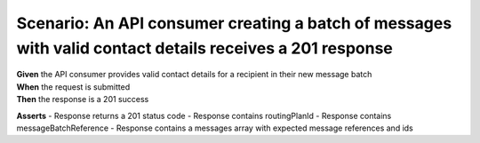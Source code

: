 Scenario: An API consumer creating a batch of messages with valid contact details receives a 201 response
=========================================================================================================

| **Given** the API consumer provides valid contact details for a recipient in their new message batch
| **When** the request is submitted
| **Then** the response is a 201 success

**Asserts**
- Response returns a 201 status code
- Response contains routingPlanId
- Response contains messageBatchReference
- Response contains a messages array with expected message references and ids
